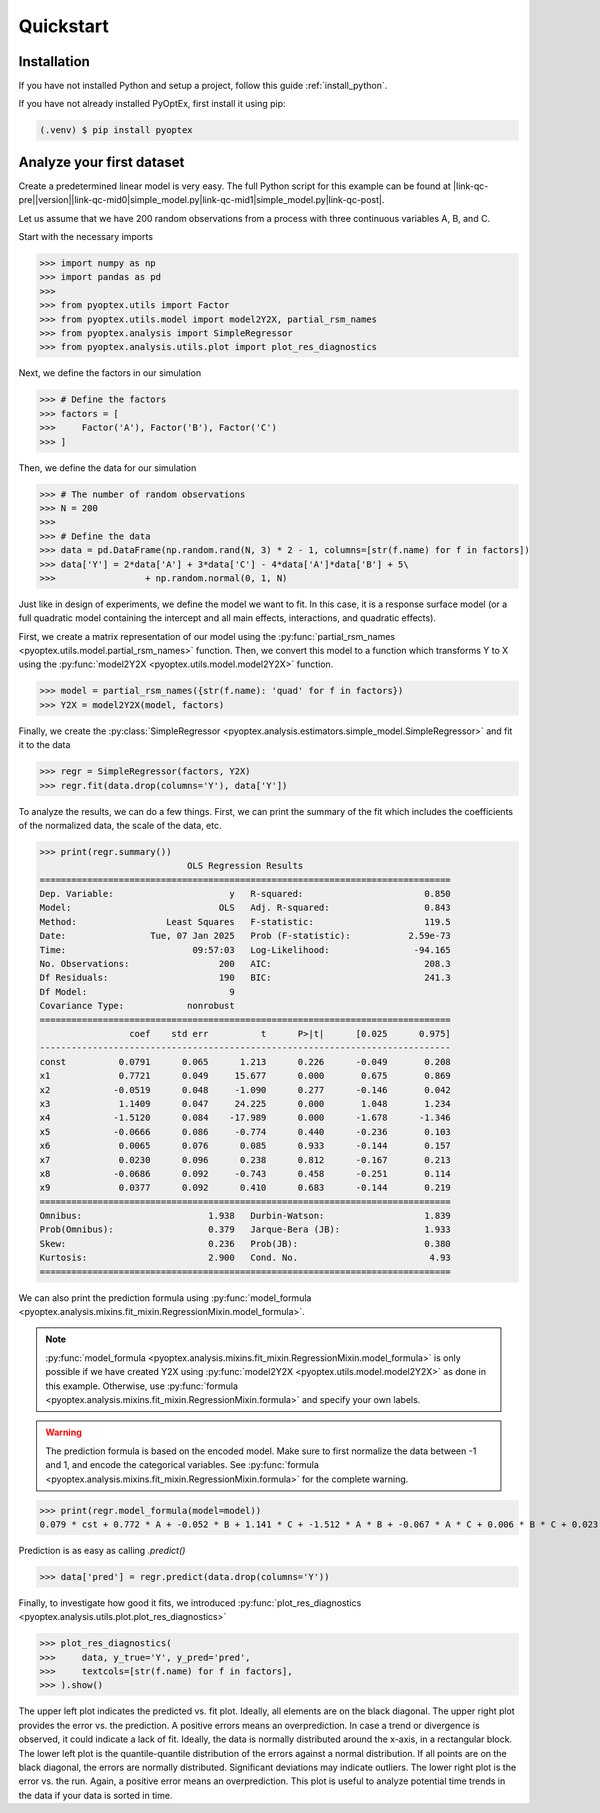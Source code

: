 .. |link-qc-pre| raw:: html

  <a href="https://github.com/mborn1/pyoptex/blob/

.. |link-qc-mid0| raw:: html

  /examples/analysis/

.. |link-qc-mid1| raw:: html

  ">

.. |link-qc-post| raw:: html

  </a>

.. _a_quickstart:

Quickstart
==========

Installation
------------

If you have not installed Python and setup a project, follow this guide
:ref:`install_python`.

If you have not already installed PyOptEx, first install it using pip:

.. code-block:: console

   (.venv) $ pip install pyoptex

Analyze your first dataset
--------------------------

Create a predetermined linear model is very easy. The full
Python script for this example can be found at 
|link-qc-pre|\ |version|\ |link-qc-mid0|\ simple_model.py\ |link-qc-mid1|\ simple_model.py\ |link-qc-post|.

Let us assume
that we have 200 random observations from a process with three
continuous variables A, B, and C.

Start with the necessary imports

>>> import numpy as np
>>> import pandas as pd
>>> 
>>> from pyoptex.utils import Factor
>>> from pyoptex.utils.model import model2Y2X, partial_rsm_names
>>> from pyoptex.analysis import SimpleRegressor
>>> from pyoptex.analysis.utils.plot import plot_res_diagnostics

Next, we define the factors in our simulation

>>> # Define the factors
>>> factors = [
>>>     Factor('A'), Factor('B'), Factor('C')
>>> ]

Then, we define the data for our simulation

>>> # The number of random observations
>>> N = 200
>>> 
>>> # Define the data
>>> data = pd.DataFrame(np.random.rand(N, 3) * 2 - 1, columns=[str(f.name) for f in factors])
>>> data['Y'] = 2*data['A'] + 3*data['C'] - 4*data['A']*data['B'] + 5\
>>>                 + np.random.normal(0, 1, N)

Just like in design of experiments, we define
the model we want to fit. In this case, it is a response surface model
(or a full quadratic model containing the intercept and all main effects, interactions,
and quadratic effects).

First, we create a matrix representation of our model using the
:py:func:`partial_rsm_names <pyoptex.utils.model.partial_rsm_names>` function.
Then, we convert this model to a function which transforms Y to X using the
:py:func:`model2Y2X <pyoptex.utils.model.model2Y2X>` function.

>>> model = partial_rsm_names({str(f.name): 'quad' for f in factors})
>>> Y2X = model2Y2X(model, factors)

Finally, we create the 
:py:class:`SimpleRegressor <pyoptex.analysis.estimators.simple_model.SimpleRegressor>`
and fit it to the data

>>> regr = SimpleRegressor(factors, Y2X)
>>> regr.fit(data.drop(columns='Y'), data['Y'])

To analyze the results, we can do a few things. First, we can
print the summary of the fit which includes the coefficients of
the normalized data, the scale of the data, etc.

>>> print(regr.summary())
                            OLS Regression Results
==============================================================================
Dep. Variable:                      y   R-squared:                       0.850
Model:                            OLS   Adj. R-squared:                  0.843
Method:                 Least Squares   F-statistic:                     119.5
Date:                Tue, 07 Jan 2025   Prob (F-statistic):           2.59e-73
Time:                        09:57:03   Log-Likelihood:                -94.165
No. Observations:                 200   AIC:                             208.3
Df Residuals:                     190   BIC:                             241.3
Df Model:                           9
Covariance Type:            nonrobust
==============================================================================
                 coef    std err          t      P>|t|      [0.025      0.975]
------------------------------------------------------------------------------
const          0.0791      0.065      1.213      0.226      -0.049       0.208
x1             0.7721      0.049     15.677      0.000       0.675       0.869
x2            -0.0519      0.048     -1.090      0.277      -0.146       0.042
x3             1.1409      0.047     24.225      0.000       1.048       1.234
x4            -1.5120      0.084    -17.989      0.000      -1.678      -1.346
x5            -0.0666      0.086     -0.774      0.440      -0.236       0.103
x6             0.0065      0.076      0.085      0.933      -0.144       0.157
x7             0.0230      0.096      0.238      0.812      -0.167       0.213
x8            -0.0686      0.092     -0.743      0.458      -0.251       0.114
x9             0.0377      0.092      0.410      0.683      -0.144       0.219
==============================================================================
Omnibus:                        1.938   Durbin-Watson:                   1.839
Prob(Omnibus):                  0.379   Jarque-Bera (JB):                1.933
Skew:                           0.236   Prob(JB):                        0.380
Kurtosis:                       2.900   Cond. No.                         4.93
==============================================================================

We can also print the prediction formula using
:py:func:`model_formula <pyoptex.analysis.mixins.fit_mixin.RegressionMixin.model_formula>`.

.. note::
    :py:func:`model_formula <pyoptex.analysis.mixins.fit_mixin.RegressionMixin.model_formula>`
    is only possible if we have created Y2X using
    :py:func:`model2Y2X <pyoptex.utils.model.model2Y2X>`
    as done in this example. Otherwise, use
    :py:func:`formula <pyoptex.analysis.mixins.fit_mixin.RegressionMixin.formula>`
    and specify your own labels.

.. warning::
    The prediction formula is based on the encoded model. Make sure
    to first normalize the data between -1 and 1, and encode the
    categorical variables. See 
    :py:func:`formula <pyoptex.analysis.mixins.fit_mixin.RegressionMixin.formula>`
    for the complete warning.

>>> print(regr.model_formula(model=model))
0.079 * cst + 0.772 * A + -0.052 * B + 1.141 * C + -1.512 * A * B + -0.067 * A * C + 0.006 * B * C + 0.023 * A^2 + -0.069 * B^2 + 0.038 * C^2

Prediction is as easy as calling `.predict()`

>>> data['pred'] = regr.predict(data.drop(columns='Y'))

Finally, to investigate how good it fits, we introduced
:py:func:`plot_res_diagnostics <pyoptex.analysis.utils.plot.plot_res_diagnostics>`

>>> plot_res_diagnostics(
>>>     data, y_true='Y', y_pred='pred', 
>>>     textcols=[str(f.name) for f in factors],
>>> ).show()

.. figure:: /assets/img/res_diag_quickstart.png
  :width: 100%
  :alt: The residual diagnostics
  :align: center

The upper left plot indicates the predicted vs. fit plot. Ideally, all elements
are on the black diagonal. The upper right plot provides the error vs. the prediction.
A positive errors means an overprediction.
In case a trend or divergence is observed, it could indicate a lack of fit. Ideally,
the data is normally distributed around the x-axis, in a rectangular block.
The lower left plot is the quantile-quantile distribution of the errors against
a normal distribution. If all points are on the black diagonal, the errors are normally
distributed. Significant deviations may indicate outliers. The lower right plot
is the error vs. the run. Again, a positive error means an overprediction. This plot
is useful to analyze potential time trends in the data if your data is sorted in time.

